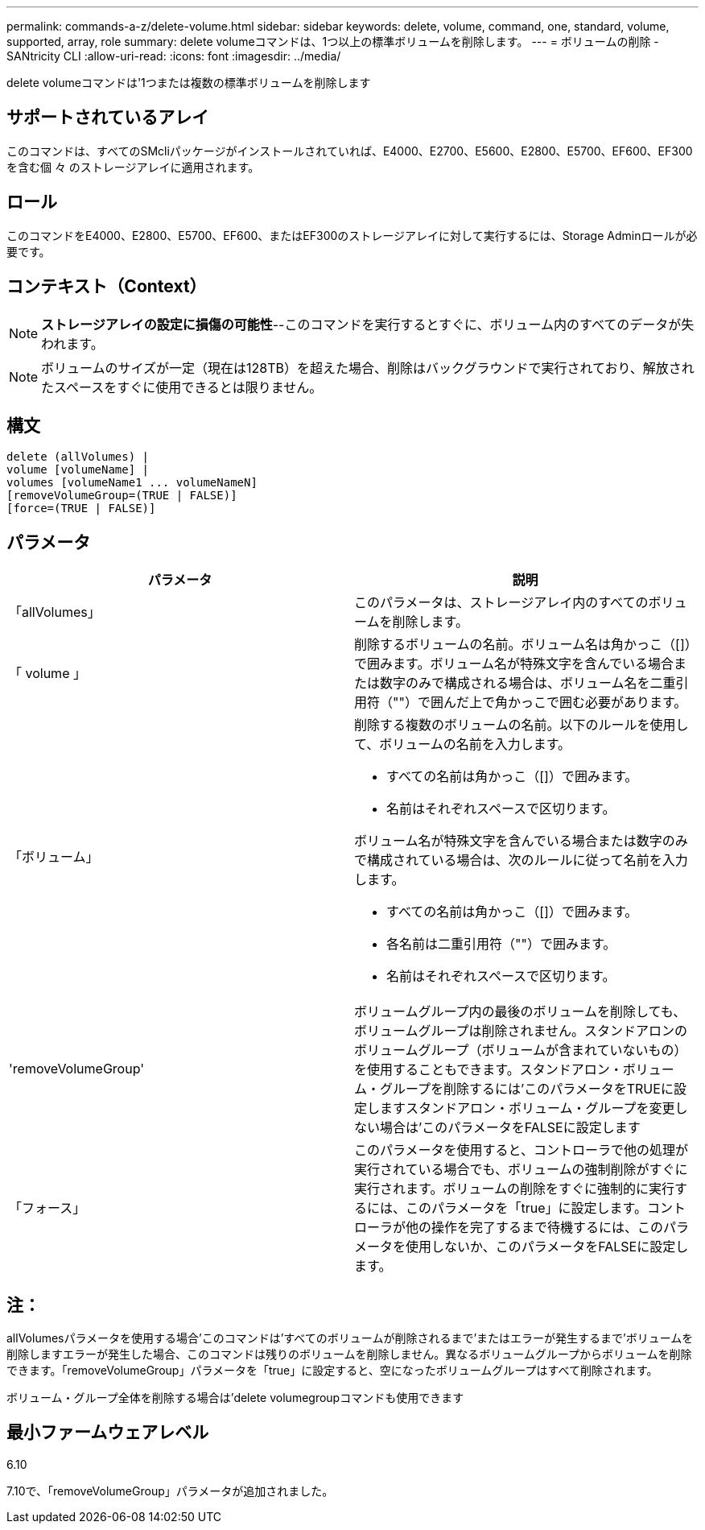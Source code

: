 ---
permalink: commands-a-z/delete-volume.html 
sidebar: sidebar 
keywords: delete, volume, command, one, standard, volume, supported, array, role 
summary: delete volumeコマンドは、1つ以上の標準ボリュームを削除します。 
---
= ボリュームの削除 - SANtricity CLI
:allow-uri-read: 
:icons: font
:imagesdir: ../media/


[role="lead"]
delete volumeコマンドは'1つまたは複数の標準ボリュームを削除します



== サポートされているアレイ

このコマンドは、すべてのSMcliパッケージがインストールされていれば、E4000、E2700、E5600、E2800、E5700、EF600、EF300を含む個 々 のストレージアレイに適用されます。



== ロール

このコマンドをE4000、E2800、E5700、EF600、またはEF300のストレージアレイに対して実行するには、Storage Adminロールが必要です。



== コンテキスト（Context）

[NOTE]
====
*ストレージアレイの設定に損傷の可能性*--このコマンドを実行するとすぐに、ボリューム内のすべてのデータが失われます。

====
[NOTE]
====
ボリュームのサイズが一定（現在は128TB）を超えた場合、削除はバックグラウンドで実行されており、解放されたスペースをすぐに使用できるとは限りません。

====


== 構文

[source, cli]
----
delete (allVolumes) |
volume [volumeName] |
volumes [volumeName1 ... volumeNameN]
[removeVolumeGroup=(TRUE | FALSE)]
[force=(TRUE | FALSE)]
----


== パラメータ

[cols="2*"]
|===
| パラメータ | 説明 


 a| 
「allVolumes」
 a| 
このパラメータは、ストレージアレイ内のすべてのボリュームを削除します。



 a| 
「 volume 」
 a| 
削除するボリュームの名前。ボリューム名は角かっこ（[]）で囲みます。ボリューム名が特殊文字を含んでいる場合または数字のみで構成される場合は、ボリューム名を二重引用符（""）で囲んだ上で角かっこで囲む必要があります。



 a| 
「ボリューム」
 a| 
削除する複数のボリュームの名前。以下のルールを使用して、ボリュームの名前を入力します。

* すべての名前は角かっこ（[]）で囲みます。
* 名前はそれぞれスペースで区切ります。


ボリューム名が特殊文字を含んでいる場合または数字のみで構成されている場合は、次のルールに従って名前を入力します。

* すべての名前は角かっこ（[]）で囲みます。
* 各名前は二重引用符（""）で囲みます。
* 名前はそれぞれスペースで区切ります。




 a| 
'removeVolumeGroup'
 a| 
ボリュームグループ内の最後のボリュームを削除しても、ボリュームグループは削除されません。スタンドアロンのボリュームグループ（ボリュームが含まれていないもの）を使用することもできます。スタンドアロン・ボリューム・グループを削除するには'このパラメータをTRUEに設定しますスタンドアロン・ボリューム・グループを変更しない場合は'このパラメータをFALSEに設定します



 a| 
「フォース」
 a| 
このパラメータを使用すると、コントローラで他の処理が実行されている場合でも、ボリュームの強制削除がすぐに実行されます。ボリュームの削除をすぐに強制的に実行するには、このパラメータを「true」に設定します。コントローラが他の操作を完了するまで待機するには、このパラメータを使用しないか、このパラメータをFALSEに設定します。

|===


== 注：

allVolumesパラメータを使用する場合'このコマンドは'すべてのボリュームが削除されるまで'またはエラーが発生するまで'ボリュームを削除しますエラーが発生した場合、このコマンドは残りのボリュームを削除しません。異なるボリュームグループからボリュームを削除できます。「removeVolumeGroup」パラメータを「true」に設定すると、空になったボリュームグループはすべて削除されます。

ボリューム・グループ全体を削除する場合は'delete volumegroupコマンドも使用できます



== 最小ファームウェアレベル

6.10

7.10で、「removeVolumeGroup」パラメータが追加されました。
